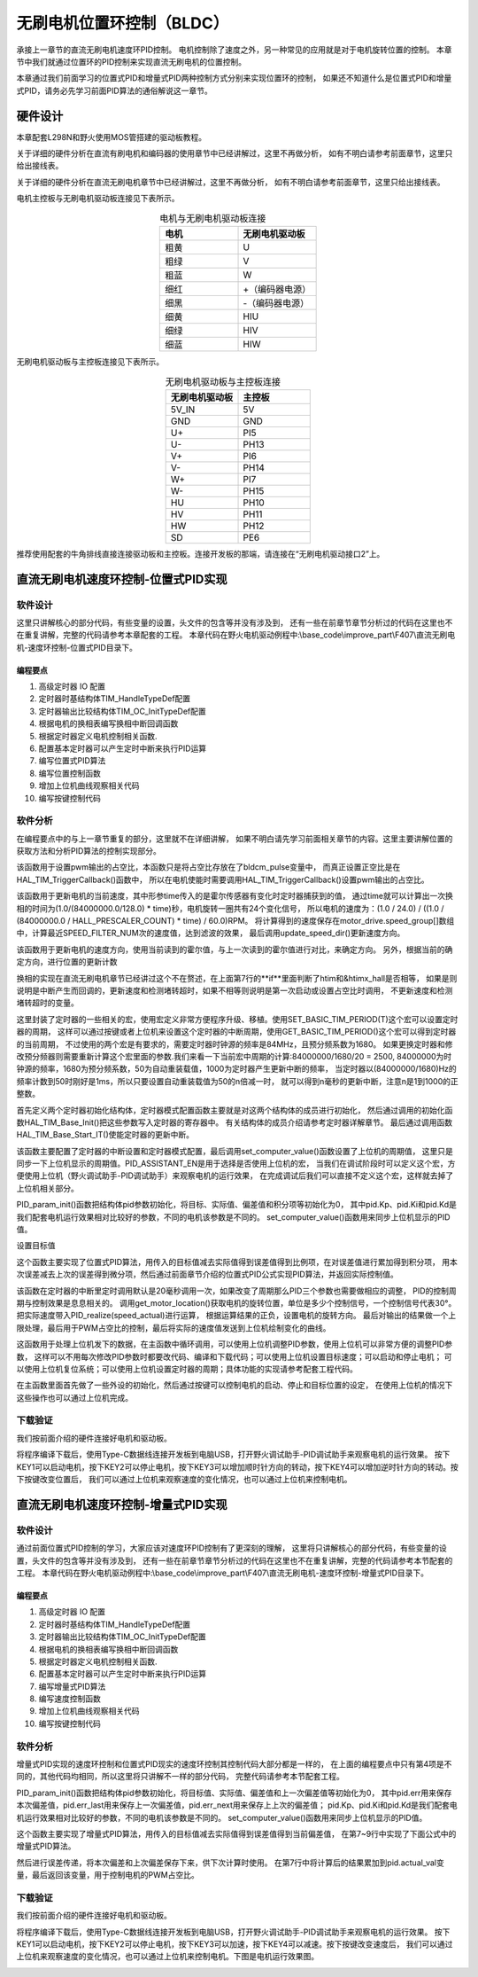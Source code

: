 无刷电机位置环控制（BLDC）
==========================================
承接上一章节的直流无刷电机速度环PID控制。
电机控制除了速度之外，另一种常见的应用就是对于电机旋转位置的控制。
本章节中我们就通过位置环的PID控制来实现直流无刷电机的位置控制。

本章通过我们前面学习的位置式PID和增量式PID两种控制方式分别来实现位置环的控制，
如果还不知道什么是位置式PID和增量式PID，请务必先学习前面PID算法的通俗解说这一章节。

硬件设计
------------------------------------------
本章配套L298N和野火使用MOS管搭建的驱动板教程。

关于详细的硬件分析在直流有刷电机和编码器的使用章节中已经讲解过，这里不再做分析，
如有不明白请参考前面章节，这里只给出接线表。

关于详细的硬件分析在直流无刷电机章节中已经讲解过，这里不再做分析，
如有不明白请参考前面章节，这里只给出接线表。

电机主控板与无刷电机驱动板连接见下表所示。

.. list-table:: 电机与无刷电机驱动板连接
    :widths: 20 20
    :header-rows: 1
    :align: center

    * - 电机
      - 无刷电机驱动板
    * - 粗黄
      - U
    * - 粗绿
      - V
    * - 粗蓝
      - W
    * - 细红
      - +（编码器电源）
    * - 细黑
      - -（编码器电源）
    * - 细黄
      - HIU
    * - 细绿
      - HIV
    * - 细蓝
      - HIW

无刷电机驱动板与主控板连接见下表所示。

.. list-table:: 无刷电机驱动板与主控板连接
    :widths: 20 20
    :header-rows: 1
    :align: center

    * - 无刷电机驱动板
      - 主控板
    * - 5V_IN
      - 5V
    * - GND
      - GND
    * - U+
      - PI5
    * - U-
      - PH13
    * - V+
      - PI6
    * - V-
      - PH14
    * - W+
      - PI7
    * - W-
      - PH15
    * - HU
      - PH10
    * - HV
      - PH11
    * - HW
      - PH12
    * - SD
      - PE6

推荐使用配套的牛角排线直接连接驱动板和主控板。连接开发板的那端，请连接在“无刷电机驱动接口2”上。

直流无刷电机速度环控制-位置式PID实现
------------------------------------------

软件设计
^^^^^^^^^^^^^^^^^^^^^^^^^^^^^^^^^

这里只讲解核心的部分代码，有些变量的设置，头文件的包含等并没有涉及到，
还有一些在前章节章节分析过的代码在这里也不在重复讲解，完整的代码请参考本章配套的工程。
本章代码在野火电机驱动例程中:\\base_code\\improve_part\\F407\\直流无刷电机-速度环控制-位置式PID目录下。

编程要点
"""""""""""""""""""""""""""""""""

(1) 高级定时器 IO 配置
(2) 定时器时基结构体TIM_HandleTypeDef配置
(3) 定时器输出比较结构体TIM_OC_InitTypeDef配置
(4) 根据电机的换相表编写换相中断回调函数
(5) 根据定时器定义电机控制相关函数.
(6) 配置基本定时器可以产生定时中断来执行PID运算
(7) 编写位置式PID算法
(8) 编写位置控制函数
(9) 增加上位机曲线观察相关代码
(10) 编写按键控制代码

软件分析
^^^^^^^^^^^^^^^^^^^^^^^^^^^^^^^^^
在编程要点中的与上一章节重复的部分，这里就不在详细讲解，
如果不明白请先学习前面相关章节的内容。这里主要讲解位置的获取方法和分析PID算法的控制实现部分。

.. code-block:: c
   :caption: bsp_motor_tim.c-设置pwm输出的占空比
   :linenos:

    void set_pwm_pulse(uint16_t pulse)
    {
      /* 设置定时器通道输出 PWM 的占空比 */
      bldcm_pulse = pulse;
      
      if (motor_drive.enable_flag)
        HAL_TIM_TriggerCallback(NULL);   // 执行一次换相
    }

该函数用于设置pwm输出的占空比，本函数只是将占空比存放在了bldcm_pulse变量中，
而真正设置正空比是在HAL_TIM_TriggerCallback()函数中，
所以在电机使能时需要调用HAL_TIM_TriggerCallback()设置pwm输出的占空比。

.. code-block:: c
   :caption: bsp_motor_tim.c-更新电机速度
   :linenos:

    static void update_motor_speed(uint8_t dir_in, uint32_t time)
    {
      int speed_temp = 0;
      static int flag = 0;
      float f = 0;

      /* 计算速度：
        电机每转一圈共用12个脉冲，(1.0/(84000000.0/128.0)为计数器的周期，(1.0/(84000000.0/128.0) * time)为时间长。
      */

      if (time == 0)
        motor_drive.speed_group[count++] = 0;
      else
      {
        f = (1.0f / (84000000.0f / HALL_PRESCALER_COUNT) * time);
        f = (1.0f / 12.0f) / (f  / 60.0f);
        motor_drive.speed_group[count++] = f;
      }
      update_speed_dir(dir_in);
      //	motor_drive.speed = motor_drive.speed_group[count-1];
      if (count >= SPEED_FILTER_NUM)
      {
        flag = 1;
        count = 0;
      }
      //	return ;
      speed_temp = 0;
      
      /* 计算近 SPEED_FILTER_NUM 次的速度平均值（滤波） */
      if (flag)
      {
        for (uint8_t c=0; c<SPEED_FILTER_NUM; c++)
        {
          speed_temp += motor_drive.speed_group[c];
        }

        motor_drive.speed = speed_temp/ SPEED_FILTER_NUM;
      }
      else
      {
        for (uint8_t c=0; c<count; c++)
        {
          speed_temp += motor_drive.speed_group[c];
        }

        motor_drive.speed = speed_temp / count;
      }
    }

该函数用于更新电机的当前速度，其中形参time传入的是霍尔传感器有变化时定时器捕获到的值，
通过time就可以计算出一次换相的时间为(1.0/(84000000.0/128.0) * time)秒，电机旋转一圈共有24个变化信号，
所以电机的速度为：(1.0 / 24.0) / ((1.0 / (84000000.0 / HALL_PRESCALER_COUNT) * time) / 60.0)RPM。
将计算得到的速度保存在motor_drive.speed_group[]数组中，计算最近SPEED_FILTER_NUM次的速度值，达到滤波的效果，
最后调用update_speed_dir()更新速度方向。

.. code-block:: c
  :caption: bsp_motor_tim.c-更新电机速度方向与位置
  :linenos:

    static void update_speed_location_dir(uint8_t dir_in)
    {
      uint8_t step[6] = {1, 3, 2, 6, 4, 5};

      static uint8_t num_old = 0;
      uint8_t step_loc = 0;    // 用于记录当前霍尔位置
      int8_t dir = 1;
      
      for (step_loc=0; step_loc<6; step_loc++)
      {
        if (step[step_loc] == dir_in)    // 找到当前霍尔的位置
        {
          break;
        }
      }
      
      /* 端点处理 */
      if (step_loc == 0)
      {
        if (num_old == 1)
        {
          dir = 1;
        }
        else if (num_old == 5)
        {
          dir = -1;
        }
      }
      /* 端点处理 */
      else if (step_loc == 5)
      {
        if (num_old == 0)
        {
          dir = 1;
        }
        else if (num_old == 4)
        {
          dir = -1;
        }
      }
      else if (step_loc > num_old)
      {
        dir = -1;
      }
      else if (step_loc < num_old)
      {
        dir = 1;
      }
      
      num_old = step_loc;
      motor_drive.speed_group[count-1]*= dir;
      motor_drive.location += dir;    // 更新位置
    }


该函数用于更新电机的速度方向，使用当前读到的霍尔值，与上一次读到的霍尔值进行对比，来确定方向。
另外，根据当前的确定方向，进行位置的更新计数

.. code-block:: c
  :caption: bsp_motor_tim.c-换相实现函数
  :linenos:

    void HAL_TIM_TriggerCallback(TIM_HandleTypeDef *htim)
    {
      /* 获取霍尔传感器引脚状态,作为换相的依据 */
      uint8_t step = 0;

      step = get_hall_state();

      if (htim == &htimx_hall)   // 判断是否由触发中断产生
      {
        update_motor_speed(step, __HAL_TIM_GET_COMPARE(htim,TIM_CHANNEL_1));
        motor_drive.timeout = 0;
      }
      
      if(get_bldcm_direction() == MOTOR_FWD)
        {
          switch(step)
          {
            case 1:    /* U+ W- */
              __HAL_TIM_SET_COMPARE(&htimx_bldcm, TIM_CHANNEL_2, 0);                            // 通道 2 配置为 0
              HAL_GPIO_WritePin(MOTOR_OCNPWM2_GPIO_PORT, MOTOR_OCNPWM2_PIN, GPIO_PIN_RESET);    // 关闭下桥臂
            
              __HAL_TIM_SET_COMPARE(&htimx_bldcm, TIM_CHANNEL_3, 0);                            // 通道 1 配置为 0
              HAL_GPIO_WritePin(MOTOR_OCNPWM1_GPIO_PORT, MOTOR_OCNPWM1_PIN, GPIO_PIN_RESET);    // 关闭下桥臂

              __HAL_TIM_SET_COMPARE(&htimx_bldcm, TIM_CHANNEL_1, bldcm_pulse);                  // 通道 1 配置的占空比
              HAL_GPIO_WritePin(MOTOR_OCNPWM3_GPIO_PORT, MOTOR_OCNPWM3_PIN, GPIO_PIN_SET);      // 开启下桥臂
              break;
            
            case 2:     /* V+ U- */
              __HAL_TIM_SET_COMPARE(&htimx_bldcm, TIM_CHANNEL_3, 0);                            // 通道 3 配置为 0
              HAL_GPIO_WritePin(MOTOR_OCNPWM3_GPIO_PORT, MOTOR_OCNPWM3_PIN, GPIO_PIN_RESET);    // 关闭下桥臂

              __HAL_TIM_SET_COMPARE(&htimx_bldcm, TIM_CHANNEL_1, 0);                            // 通道 1 配置为 0
              HAL_GPIO_WritePin(MOTOR_OCNPWM2_GPIO_PORT, MOTOR_OCNPWM2_PIN, GPIO_PIN_RESET);    // 关闭下桥臂
            
              __HAL_TIM_SET_COMPARE(&htimx_bldcm, TIM_CHANNEL_2, bldcm_pulse);                  // 通道 2 配置的占空比
              HAL_GPIO_WritePin(MOTOR_OCNPWM1_GPIO_PORT, MOTOR_OCNPWM1_PIN, GPIO_PIN_SET);      // 开启下桥臂
            
              break;
            
            case 3:    /* V+ W- */
              __HAL_TIM_SET_COMPARE(&htimx_bldcm, TIM_CHANNEL_1, 0);                            // 通道 1 配置为 0
              HAL_GPIO_WritePin(MOTOR_OCNPWM1_GPIO_PORT, MOTOR_OCNPWM1_PIN, GPIO_PIN_RESET);    // 关闭下桥臂

              __HAL_TIM_SET_COMPARE(&htimx_bldcm, TIM_CHANNEL_3, 0);                            // 通道 1 配置为 0
              HAL_GPIO_WritePin(MOTOR_OCNPWM2_GPIO_PORT, MOTOR_OCNPWM2_PIN, GPIO_PIN_RESET);    // 关闭下桥臂
              
              __HAL_TIM_SET_COMPARE(&htimx_bldcm, TIM_CHANNEL_2, bldcm_pulse);                  // 通道 2 配置的占空比
              HAL_GPIO_WritePin(MOTOR_OCNPWM3_GPIO_PORT, MOTOR_OCNPWM3_PIN, GPIO_PIN_SET);      // 开启下桥臂
              break;
            
            case 4:     /* W+ V- */
              __HAL_TIM_SET_COMPARE(&htimx_bldcm, TIM_CHANNEL_1, 0);                            // 通道 1 配置为 0
              HAL_GPIO_WritePin(MOTOR_OCNPWM1_GPIO_PORT, MOTOR_OCNPWM1_PIN, GPIO_PIN_RESET);    // 关闭下桥臂

              __HAL_TIM_SET_COMPARE(&htimx_bldcm, TIM_CHANNEL_2, 0);                            // 通道 1 配置为 0
              HAL_GPIO_WritePin(MOTOR_OCNPWM3_GPIO_PORT, MOTOR_OCNPWM3_PIN, GPIO_PIN_RESET);    // 关闭下桥臂
        
              __HAL_TIM_SET_COMPARE(&htimx_bldcm, TIM_CHANNEL_3, bldcm_pulse);                  // 通道 3 配置的占空比
              HAL_GPIO_WritePin(MOTOR_OCNPWM2_GPIO_PORT, MOTOR_OCNPWM2_PIN, GPIO_PIN_SET);      // 开启下桥臂 
              break;
            
            case 5:     /* U+  V -*/
              __HAL_TIM_SET_COMPARE(&htimx_bldcm, TIM_CHANNEL_3, 0);                            // 通道 3 配置为 0
              HAL_GPIO_WritePin(MOTOR_OCNPWM3_GPIO_PORT, MOTOR_OCNPWM3_PIN, GPIO_PIN_RESET);    // 关闭下桥臂
            
              __HAL_TIM_SET_COMPARE(&htimx_bldcm, TIM_CHANNEL_2, 0);                            // 通道 1 配置为 0
              HAL_GPIO_WritePin(MOTOR_OCNPWM1_GPIO_PORT, MOTOR_OCNPWM1_PIN, GPIO_PIN_RESET);    // 关闭下桥臂
            
              __HAL_TIM_SET_COMPARE(&htimx_bldcm, TIM_CHANNEL_1, bldcm_pulse);                  // 通道 1 配置的占空比
              HAL_GPIO_WritePin(MOTOR_OCNPWM2_GPIO_PORT, MOTOR_OCNPWM2_PIN, GPIO_PIN_SET);      // 开启下桥臂
              break;
            
            case 6:     /* W+ U- */
              __HAL_TIM_SET_COMPARE(&htimx_bldcm, TIM_CHANNEL_2, 0);                            // 通道 2 配置为 0
              HAL_GPIO_WritePin(MOTOR_OCNPWM2_GPIO_PORT, MOTOR_OCNPWM2_PIN, GPIO_PIN_RESET);    // 关闭下桥臂
            
              __HAL_TIM_SET_COMPARE(&htimx_bldcm, TIM_CHANNEL_1, 0);                            // 通道 1 配置为 0
              HAL_GPIO_WritePin(MOTOR_OCNPWM3_GPIO_PORT, MOTOR_OCNPWM3_PIN, GPIO_PIN_RESET);    // 关闭下桥臂
            
              __HAL_TIM_SET_COMPARE(&htimx_bldcm, TIM_CHANNEL_3, bldcm_pulse);                  // 通道 3 配置的占空比
              HAL_GPIO_WritePin(MOTOR_OCNPWM1_GPIO_PORT, MOTOR_OCNPWM1_PIN, GPIO_PIN_SET);      // 开启下桥臂
              break;
          }
        }
        else
        {
          switch(step)
          {
            case 1:   /* W+ U- */
              __HAL_TIM_SET_COMPARE(&htimx_bldcm, TIM_CHANNEL_2, 0);                            // 通道 2 配置为 0
              HAL_GPIO_WritePin(MOTOR_OCNPWM2_GPIO_PORT, MOTOR_OCNPWM2_PIN, GPIO_PIN_RESET);    // 关闭下桥臂
            
              __HAL_TIM_SET_COMPARE(&htimx_bldcm, TIM_CHANNEL_1, 0);                            // 通道 1 配置为 0
              HAL_GPIO_WritePin(MOTOR_OCNPWM3_GPIO_PORT, MOTOR_OCNPWM3_PIN, GPIO_PIN_RESET);    // 关闭下桥臂
            
              __HAL_TIM_SET_COMPARE(&htimx_bldcm, TIM_CHANNEL_3, bldcm_pulse);                  // 通道 3 配置的占空比
              HAL_GPIO_WritePin(MOTOR_OCNPWM1_GPIO_PORT, MOTOR_OCNPWM1_PIN, GPIO_PIN_SET);      // 开启下桥臂
              break;
            
            case 2:    /* U+  V -*/
              __HAL_TIM_SET_COMPARE(&htimx_bldcm, TIM_CHANNEL_3, 0);                            // 通道 3 配置为 0
              HAL_GPIO_WritePin(MOTOR_OCNPWM3_GPIO_PORT, MOTOR_OCNPWM3_PIN, GPIO_PIN_RESET);    // 关闭下桥臂
            
              __HAL_TIM_SET_COMPARE(&htimx_bldcm, TIM_CHANNEL_2, 0);                            // 通道 1 配置为 0
              HAL_GPIO_WritePin(MOTOR_OCNPWM1_GPIO_PORT, MOTOR_OCNPWM1_PIN, GPIO_PIN_RESET);    // 关闭下桥臂
            
              __HAL_TIM_SET_COMPARE(&htimx_bldcm, TIM_CHANNEL_1, bldcm_pulse);                  // 通道 1 配置的占空比
              HAL_GPIO_WritePin(MOTOR_OCNPWM2_GPIO_PORT, MOTOR_OCNPWM2_PIN, GPIO_PIN_SET);      // 开启下桥臂
              break;
            
            case 3:   /* W+ V- */
              __HAL_TIM_SET_COMPARE(&htimx_bldcm, TIM_CHANNEL_1, 0);                            // 通道 1 配置为 0
              HAL_GPIO_WritePin(MOTOR_OCNPWM1_GPIO_PORT, MOTOR_OCNPWM1_PIN, GPIO_PIN_RESET);    // 关闭下桥臂

              __HAL_TIM_SET_COMPARE(&htimx_bldcm, TIM_CHANNEL_2, 0);                            // 通道 1 配置为 0
              HAL_GPIO_WritePin(MOTOR_OCNPWM3_GPIO_PORT, MOTOR_OCNPWM3_PIN, GPIO_PIN_RESET);    // 关闭下桥臂
        
              __HAL_TIM_SET_COMPARE(&htimx_bldcm, TIM_CHANNEL_3, bldcm_pulse);                  // 通道 3 配置的占空比
              HAL_GPIO_WritePin(MOTOR_OCNPWM2_GPIO_PORT, MOTOR_OCNPWM2_PIN, GPIO_PIN_SET);      // 开启下桥臂        

              break;
            
            case 4:    /* V+ W- */
              __HAL_TIM_SET_COMPARE(&htimx_bldcm, TIM_CHANNEL_1, 0);                            // 通道 1 配置为 0
              HAL_GPIO_WritePin(MOTOR_OCNPWM1_GPIO_PORT, MOTOR_OCNPWM1_PIN, GPIO_PIN_RESET);    // 关闭下桥臂

              __HAL_TIM_SET_COMPARE(&htimx_bldcm, TIM_CHANNEL_3, 0);                            // 通道 1 配置为 0
              HAL_GPIO_WritePin(MOTOR_OCNPWM2_GPIO_PORT, MOTOR_OCNPWM2_PIN, GPIO_PIN_RESET);    // 关闭下桥臂
              
              __HAL_TIM_SET_COMPARE(&htimx_bldcm, TIM_CHANNEL_2, bldcm_pulse);                  // 通道 2 配置的占空比
              HAL_GPIO_WritePin(MOTOR_OCNPWM3_GPIO_PORT, MOTOR_OCNPWM3_PIN, GPIO_PIN_SET);      // 开启下桥臂
              break;
            
            case 5:    /* V+ U- */
              __HAL_TIM_SET_COMPARE(&htimx_bldcm, TIM_CHANNEL_3, 0);                            // 通道 3 配置为 0
              HAL_GPIO_WritePin(MOTOR_OCNPWM3_GPIO_PORT, MOTOR_OCNPWM3_PIN, GPIO_PIN_RESET);    // 关闭下桥臂

              __HAL_TIM_SET_COMPARE(&htimx_bldcm, TIM_CHANNEL_1, 0);                            // 通道 1 配置为 0
              HAL_GPIO_WritePin(MOTOR_OCNPWM2_GPIO_PORT, MOTOR_OCNPWM2_PIN, GPIO_PIN_RESET);    // 关闭下桥臂
            
              __HAL_TIM_SET_COMPARE(&htimx_bldcm, TIM_CHANNEL_2, bldcm_pulse);                  // 通道 2 配置的占空比
              HAL_GPIO_WritePin(MOTOR_OCNPWM1_GPIO_PORT, MOTOR_OCNPWM1_PIN, GPIO_PIN_SET);      // 开启下桥臂
              break;
            
            case 6:    /* U+ W- */
              __HAL_TIM_SET_COMPARE(&htimx_bldcm, TIM_CHANNEL_2, 0);                            // 通道 2 配置为 0
              HAL_GPIO_WritePin(MOTOR_OCNPWM2_GPIO_PORT, MOTOR_OCNPWM2_PIN, GPIO_PIN_RESET);    // 关闭下桥臂
            
              __HAL_TIM_SET_COMPARE(&htimx_bldcm, TIM_CHANNEL_3, 0);                            // 通道 1 配置为 0
              HAL_GPIO_WritePin(MOTOR_OCNPWM1_GPIO_PORT, MOTOR_OCNPWM1_PIN, GPIO_PIN_RESET);    // 关闭下桥臂

              __HAL_TIM_SET_COMPARE(&htimx_bldcm, TIM_CHANNEL_1, bldcm_pulse);                  // 通道 1 配置的占空比
              HAL_GPIO_WritePin(MOTOR_OCNPWM3_GPIO_PORT, MOTOR_OCNPWM3_PIN, GPIO_PIN_SET);      // 开启下桥臂
              break;
          }
        }
      
      HAL_TIM_GenerateEvent(&htimx_bldcm, TIM_EVENTSOURCE_COM);    // 软件产生换相事件，此时才将配置写入
    }

换相的实现在直流无刷电机章节已经讲过这个不在赘述，在上面第7行的**if**里面判断了htim和&htimx_hall是否相等，
如果是则说明是中断产生而回调的，更新速度和检测堵转超时，如果不相等则说明是第一次启动或设置占空比时调用，
不更新速度和检测堵转超时的变量。

.. code-block:: c
   :caption: bsp_basic_tim.h-宏定义
   :linenos:

    #define BASIC_TIM           		  TIM6
    #define BASIC_TIM_CLK_ENABLE()   	__TIM6_CLK_ENABLE()

    #define BASIC_TIM_IRQn				    TIM6_DAC_IRQn
    #define BASIC_TIM_IRQHandler    	TIM6_DAC_IRQHandler

    /* 累计 TIM_Period个后产生一个更新或者中断*/		
      //当定时器从0计数到BASIC_PERIOD_COUNT-1，即为BASIC_PERIOD_COUNT次，为一个定时周期
    #define BASIC_PERIOD_COUNT    (50*20)

    //定时器时钟源TIMxCLK = 2 * PCLK1  
    //				PCLK1 = HCLK / 4 
    //				=> TIMxCLK=HCLK/2=SystemCoreClock/2=84MHz
    #define BASIC_PRESCALER_COUNT   (1680)

    /* 获取定时器的周期，单位ms */
    //#define __HAL_TIM_GET_PRESCALER(__HANDLE__)      ((__HANDLE__)->Instance->PSC)    // Get TIM Prescaler.
    //#define GET_BASIC_TIM_PERIOD(__HANDLE__)    (1.0/(HAL_RCC_GetPCLK2Freq()/(__HAL_TIM_GET_PRESCALER(__HANDLE__)+1)/(__HAL_TIM_GET_AUTORELOAD(__HANDLE__)+1))*1000)

    /* 以下两宏仅适用于定时器时钟源TIMxCLK=84MHz，预分频器为：1680-1 的情况 */
    #define SET_BASIC_TIM_PERIOD(T)     __HAL_TIM_SET_AUTORELOAD(&TIM_TimeBaseStructure, (T)*50 - 1)    // 设置定时器的周期（1~1000ms）
    #define GET_BASIC_TIM_PERIOD()      ((__HAL_TIM_GET_AUTORELOAD(&TIM_TimeBaseStructure)+1)/50.0)     // 获取定时器的周期，单位ms

这里封装了定时器的一些相关的宏，使用宏定义非常方便程序升级、移植。使用SET_BASIC_TIM_PERIOD(T)这个宏可以设置定时器的周期，
这样可以通过按键或者上位机来设置这个定时器的中断周期，使用GET_BASIC_TIM_PERIOD()这个宏可以得到定时器的当前周期，
不过使用的两个宏是有要求的，需要定时器时钟源的频率是84MHz，且预分频系数为1680。
如果更换定时器和修改预分频器则需要重新计算这个宏里面的参数.我们来看一下当前宏中周期的计算:84000000/1680/20 = 2500,
84000000为时钟源的频率，1680为预分频系数，50为自动重装载值，1000为定时器产生更新中断的频率，
当定时器以(84000000/1680)Hz的频率计数到50时刚好是1ms，所以只要设置自动重装载值为50的n倍减一时，
就可以得到n毫秒的更新中断，注意n是1到1000的正整数。

.. code-block:: c
   :caption: bsp_basic_tim.c-定时器配置函数
   :linenos:

    static void TIM_Mode_Config(void)
    {
      // 开启TIMx_CLK,x[6,7] 
      BASIC_TIM_CLK_ENABLE(); 

      TIM_TimeBaseStructure.Instance = BASIC_TIM;
      /* 累计 TIM_Period个后产生一个更新或者中断*/		
      //当定时器从0计数到BASIC_PERIOD_COUNT-1，即为BASIC_PERIOD_COUNT次，为一个定时周期
      TIM_TimeBaseStructure.Init.Period = BASIC_PERIOD_COUNT - 1;       

      //定时器时钟源TIMxCLK = 2 * PCLK1  
      //				PCLK1 = HCLK / 4 
      //				=> TIMxCLK=HCLK/2=SystemCoreClock/2=84MHz
      // 设定定时器频率为=TIMxCLK/BASIC_PRESCALER_COUNT
      TIM_TimeBaseStructure.Init.Prescaler = BASIC_PRESCALER_COUNT - 1;	
      TIM_TimeBaseStructure.Init.CounterMode = TIM_COUNTERMODE_UP;           // 向上计数
      TIM_TimeBaseStructure.Init.ClockDivision = TIM_CLOCKDIVISION_DIV1;     // 时钟分频

      // 初始化定时器TIMx, x[2,3,4,5]
      HAL_TIM_Base_Init(&TIM_TimeBaseStructure);

      // 开启定时器更新中断
      HAL_TIM_Base_Start_IT(&TIM_TimeBaseStructure);	
    }

首先定义两个定时器初始化结构体，定时器模式配置函数主要就是对这两个结构体的成员进行初始化，
然后通过调用的初始化函数HAL_TIM_Base_Init()把这些参数写入定时器的寄存器中。
有关结构体的成员介绍请参考定时器详解章节。
最后通过调用函数HAL_TIM_Base_Start_IT()使能定时器的更新中断。

.. code-block:: c
   :caption: bsp_basic_tim.c-定时器初始
   :linenos:

    void TIMx_Configuration(void)
    {
      TIMx_NVIC_Configuration();	
      
      TIM_Mode_Config();
      
    #if defined(PID_ASSISTANT_EN)
      uint32_t temp = GET_BASIC_TIM_PERIOD();     // 计算周期，单位ms
      
      set_computer_value(SEED_PERIOD_CMD, CURVES_CH1, &temp, 1);     // 给通道 1 发送目标值
    #endif
    }

该函数主要配置了定时器的中断设置和定时器模式配置，最后调用set_computer_value()函数设置了上位机的周期值，
这里只是同步一下上位机显示的周期值。PID_ASSISTANT_EN是用于选择是否使用上位机的宏，
当我们在调试阶段时可以定义这个宏，方便使用上位机（野火调试助手-PID调试助手）来观察电机的运行效果，
在完成调试后我们可以直接不定义这个宏，这样就去掉了上位机相关部分。

.. code-block:: c
   :caption: bsp_pid.c-位置式PID参数初始化
   :linenos:

    void PID_param_init()
    {
      /* 初始化参数 */
      pid.target_val=0.0;				
      pid.actual_val=0.0;
      pid.err=0.0;
      pid.err_last=0.0;
      pid.integral=0.0;

      pid.Kp = 124;
      pid.Ki = 0;
      pid.Kd = 90;

    #if defined(PID_ASSISTANT_EN)
      float pid_temp[3] = {pid.Kp, pid.Ki, pid.Kd};
      set_computer_value(SEND_P_I_D_CMD, CURVES_CH1, pid_temp, 3);     // 给通道 1 发送 P I D 值
    #endif
    }

PID_param_init()函数把结构体pid参数初始化，将目标、实际值、偏差值和积分项等初始化为0，
其中pid.Kp、pid.Ki和pid.Kd是我们配套电机运行效果相对比较好的参数，不同的电机该参数是不同的。
set_computer_value()函数用来同步上位机显示的PID值。

.. code-block:: c
   :caption: bsp_pid.c-设置速度目标值
   :linenos:

    void set_pid_target(float temp_val)
    {
      pid.target_val = temp_val;    // 设置当前的目标值
    }

设置目标值

.. code-block:: c
   :caption: bsp_pid.c-位置式PID算法实现
   :linenos:
   
    float PID_realize(float actual_val)
    {
      /*计算目标值与实际值的误差*/
      pid.err = pid.target_val - actual_val;
      pid.integral += pid.err;

      /*PID算法实现*/
      pid.actual_val = pid.Kp * pid.err + 
                       pid.Ki * pid.integral + 
                       pid.Kd * (pid.err - pid.err_last);

      /*误差传递*/
      pid.err_last = pid.err;

      /*返回当前实际值*/
      return pid.actual_val;
    }

这个函数主要实现了位置式PID算法，用传入的目标值减去实际值得到误差值得到比例项，在对误差值进行累加得到积分项，
用本次误差减去上次的误差得到微分项，然后通过前面章节介绍的位置式PID公式实现PID算法，并返回实际控制值。

.. code-block:: c
   :caption: bsp_pid.c-电机位置式PID算法实现
   :linenos:

    void bldcm_pid_control(void)
    {
      int32_t location_actual = get_motor_location();   // 电机旋转的当前位置

      if (bldcm_data.is_enable)
      {
        float cont_val = 0;    // 当前控制值

        cont_val = PID_realize(location_actual);

        if (cont_val < 0)
        {
            cont_val = -cont_val;
            bldcm_data.direction = MOTOR_REV;
        }
        else 
        {
            bldcm_data.direction = MOTOR_FWD;
        }
      
        cont_val = (cont_val > PWM_PERIOD_COUNT) ? PWM_PERIOD_COUNT : cont_val;  // 上限处理

        set_bldcm_speed(cont_val);
        
      #ifdef PID_ASSISTANT_EN
        set_computer_value(SEND_FACT_CMD, CURVES_CH1, &location_actual, 1);     // 给通道 1 发送实际值
      #else
        printf("实际值：%d, 目标值： %.0f，控制值: %.0f\n", location_actual, get_pid_target(), cont_val);
      #endif
      }
    }


该函数在定时器的中断里定时调用默认是20毫秒调用一次，如果改变了周期那么PID三个参数也需要做相应的调整，
PID的控制周期与控制效果是息息相关的。
调用get_motor_location()获取电机的旋转位置，单位是多少个控制信号，一个控制信号代表30°。把实际速度带入PID_realize(speed_actual)进行运算，
根据运算结果的正负，设置电机的旋转方向。
最后对输出的结果做一个上限处理，最后用于PWM占空比的控制，最后将实际的速度值发送到上位机绘制变化的曲线。

.. code-block:: c
  :caption: protocol.c-串口数据解析
  :linenos:

    /**
    * @brief   接收的数据处理
    * @param   void
    * @return  -1：没有找到一个正确的命令.
    */
    int8_t receiving_process(void)
    {
      uint8_t frame_data[128];         // 要能放下最长的帧
      uint16_t frame_len = 0;          // 帧长度
      uint8_t cmd_type = CMD_NONE;     // 命令类型
      
      while(1)
      {
        cmd_type = protocol_frame_parse(frame_data, &frame_len);
        switch (cmd_type)
        {
          case CMD_NONE:
          {
            return -1;
          }

          case SET_P_I_D_CMD:
          {
            uint32_t temp0 = COMPOUND_32BIT(&frame_data[13]);
            uint32_t temp1 = COMPOUND_32BIT(&frame_data[17]);
            uint32_t temp2 = COMPOUND_32BIT(&frame_data[21]);
            
            float p_temp, i_temp, d_temp;
            
            p_temp = *(float *)&temp0;
            i_temp = *(float *)&temp1;
            d_temp = *(float *)&temp2;
            
            set_p_i_d(p_temp, i_temp, d_temp);    // 设置 P I D
          }
          break;

          case SET_TARGET_CMD:
          {
            int actual_temp = COMPOUND_32BIT(&frame_data[13]);    // 得到数据
            
            set_pid_target(actual_temp);    // 设置目标值
          }
          break;
          
          case START_CMD:
          {
            set_bldcm_enable();              // 启动电机
          }
          break;
          
          case STOP_CMD:
          {
            set_bldcm_disable();              // 停止电机
          }
          break;
          
          case RESET_CMD:
          {
            HAL_NVIC_SystemReset();          // 复位系统
          }
          break;
          
          case SET_PERIOD_CMD:
          {
            uint32_t temp = COMPOUND_32BIT(&frame_data[13]);     // 周期数
            SET_BASIC_TIM_PERIOD(temp);                             // 设置定时器周期1~1000ms
          }
          break;

          default: 
            return -1;
        }
      }
    }

这函数用于处理上位机发下的数据，在主函数中循环调用，可以使用上位机调整PID参数，使用上位机可以非常方便的调整PID参数，
这样可以不用每次修改PID参数时都要改代码、编译和下载代码；可以使用上位机设置目标速度；可以启动和停止电机；
可以使用上位机复位系统；可以使用上位机设置定时器的周期；具体功能的实现请参考配套工程代码。

.. code-block:: c
  :caption: main.c-主函数
  :linenos:

      int main(void) 
      {
        int32_t target_location = 24;
        
        /* 初始化系统时钟为168MHz */
        SystemClock_Config();
        
        /* HAL 库初始化 */
        HAL_Init();
        
        /* 初始化按键GPIO */
        Key_GPIO_Config();
        
        /* LED 灯初始化 */
        LED_GPIO_Config();
        
        /* 协议初始化 */
        protocol_init();
        
        /* 调试串口初始化 */
        DEBUG_USART_Config();
        
        PID_param_init();
        
        /* 周期控制定时器 50ms */
        TIMx_Configuration();

        /* 电机初始化 */
        bldcm_init();
        
        /* 设置目标位置 */
        set_pid_target(target_location);
        
      #if defined(PID_ASSISTANT_EN)
        set_computer_value(SEND_STOP_CMD, CURVES_CH1, NULL, 0);                // 同步上位机的启动按钮状态
        set_computer_value(SEND_TARGET_CMD, CURVES_CH1, &target_location, 1);     // 给通道 1 发送目标值
      #endif
        
        while(1)
        {
          /* 接收数据处理 */
          receiving_process();
          
          /* 扫描KEY1 */
          if( Key_Scan(KEY1_GPIO_PORT,KEY1_PIN) == KEY_ON  )
          {
            /* 使能电机 */
            set_bldcm_enable();
            
          #if defined(PID_ASSISTANT_EN) 
            set_computer_value(SEND_START_CMD, CURVES_CH1, NULL, 0);               // 同步上位机的启动按钮状态
          #endif
          }
          
          /* 扫描KEY2 */
          if( Key_Scan(KEY2_GPIO_PORT,KEY2_PIN) == KEY_ON  )
          {
            /* 停止电机 */
            set_bldcm_disable();
            
          #if defined(PID_ASSISTANT_EN) 
            set_computer_value(SEND_STOP_CMD, CURVES_CH1, NULL, 0);               // 同步上位机的启动按钮状态
          #endif
          }
          
          /* 扫描KEY3 */
          if( Key_Scan(KEY3_GPIO_PORT,KEY3_PIN) == KEY_ON  )
          {
            /* 增大占空比 */
            target_location += 12;
            
            set_pid_target(target_location);
            
          #if defined(PID_ASSISTANT_EN)
            set_computer_value(SEND_TARGET_CMD, CURVES_CH1,  &target_location, 1);     // 给通道 1 发送目标值
          #endif
          }
          
          /* 扫描KEY4 */
          if( Key_Scan(KEY4_GPIO_PORT,KEY4_PIN) == KEY_ON  )
          {
            target_location -= 12;
            
            set_pid_target(target_location);
            
          #if defined(PID_ASSISTANT_EN)
            set_computer_value(SEND_TARGET_CMD, CURVES_CH1,  &target_location, 1);     // 给通道 1 发送目标值
          #endif
          }
          
          /* 扫描KEY5 */
          if( Key_Scan(KEY5_GPIO_PORT,KEY5_PIN) == KEY_ON  )
          {
            
            target_location *= -1;
            set_pid_target(target_location);
            
        #if defined(PID_ASSISTANT_EN)
            set_computer_value(SEND_TARGET_CMD, CURVES_CH1,  &target_location, 1);     // 给通道 1 发送目标值
          #endif
          }
        }
      }

在主函数里面首先做了一些外设的初始化，然后通过按键可以控制电机的启动、停止和目标位置的设定，
在使用上位机的情况下这些操作也可以通过上位机完成。

下载验证
^^^^^^^^^^^^^^^^^^^^^^^^^^^^^^^^^

我们按前面介绍的硬件连接好电机和驱动板。

将程序编译下载后，使用Type-C数据线连接开发板到电脑USB，打开野火调试助手-PID调试助手来观察电机的运行效果。
按下KEY1可以启动电机，按下KEY2可以停止电机，按下KEY3可以增加顺时针方向的转动，按下KEY4可以增加逆时针方向的转动。按下按键改变位置后，
我们可以通过上位机来观察速度的变化情况，也可以通过上位机来控制电机。

.. image:: ../media/无刷-位置环-位置式运行.png
   :align: center
   :alt: 位置环位置式PID控制效果

直流无刷电机速度环控制-增量式PID实现
------------------------------------------

软件设计
^^^^^^^^^^^^^^^^^^^^^^^^^^^^^^^^^

通过前面位置式PID控制的学习，大家应该对速度环PID控制有了更深刻的理解，
这里将只讲解核心的部分代码，有些变量的设置，头文件的包含等并没有涉及到，
还有一些在前章节章节分析过的代码在这里也不在重复讲解，完整的代码请参考本节配套的工程。
本章代码在野火电机驱动例程中:\\base_code\\improve_part\\F407\\直流无刷电机-速度环控制-增量式PID目录下。

编程要点
"""""""""""""""""""""""""""""""""

(1) 高级定时器 IO 配置
(2) 定时器时基结构体TIM_HandleTypeDef配置
(3) 定时器输出比较结构体TIM_OC_InitTypeDef配置
(4) 根据电机的换相表编写换相中断回调函数
(5) 根据定时器定义电机控制相关函数.
(6) 配置基本定时器可以产生定时中断来执行PID运算
(7) 编写增量式PID算法
(8) 编写速度控制函数
(9) 增加上位机曲线观察相关代码
(10) 编写按键控制代码

软件分析
^^^^^^^^^^^^^^^^^^^^^^^^^^^^^^^^^

增量式PID实现的速度环控制和位置式PID现实的速度环控制其控制代码大部分都是一样的，
在上面的编程要点中只有第4项是不同的，其他代码均相同，所以这里将只讲解不一样的部分代码，
完整代码请参考本节配套工程。

.. code-block:: c
   :caption: bsp_pid.c-增量式PID参数初始化
   :linenos:

    void PID_param_init()
    {
      /* 初始化参数 */
      pid.target_val=500;				
      pid.actual_val=0.0;
      pid.err = 0.0;
      pid.err_last = 0.0;
      pid.err_next = 0.0;
      
      pid.Kp = 165;
      pid.Ki = 0;
      pid.Kd = 148;
          
    #if defined(PID_ASSISTANT_EN)
      float pid_temp[3] = {pid.Kp, pid.Ki, pid.Kd};
      set_computer_value(SEND_P_I_D_CMD, CURVES_CH1, pid_temp, 3);     // 给通道 1 发送 P I D 值
    #endif
    }

PID_param_init()函数把结构体pid参数初始化，将目标值、实际值、偏差值和上一次偏差值等初始化为0，
其中pid.err用来保存本次偏差值，pid.err_last用来保存上一次偏差值，pid.err_next用来保存上上次的偏差值；
pid.Kp、pid.Ki和pid.Kd是我们配套电机运行效果相对比较好的参数，不同的电机该参数是不同的。
set_computer_value()函数用来同步上位机显示的PID值。

.. code-block:: c
   :caption: bsp_pid.c-增量式PID算法实现
   :linenos:

    float PID_realize(float temp_val) 
    {
      /*计算目标值与实际值的误差*/
      pid.err = pid.target_val - temp_val;
      
      /*PID算法实现*/
      pid.actual_val += pid.Kp * (pid.err - pid.err_next) 
                     +  pid.Ki *  pid.err 
                     +  pid.Kd * (pid.err - 2 * pid.err_next + pid.err_last);
      /*传递误差*/
      pid.err_last = pid.err_next;
      pid.err_next = pid.err;
      
      /*返回当前实际值*/
      return pid.actual_val;
    }

这个函数主要实现了增量式PID算法，用传入的目标值减去实际值得到误差值得到当前偏差值，
在第7~9行中实现了下面公式中的增量式PID算法。

.. image:: ../media/PID_lisan7.png
   :align: center

.. image:: ../media/PID_lisan8.png
   :align: center

然后进行误差传递，将本次偏差和上次偏差保存下来，供下次计算时使用。
在第7行中将计算后的结果累加到pid.actual_val变量，最后返回该变量，用于控制电机的PWM占空比。

下载验证
^^^^^^^^^^^^^^^^^^^^^^^^^^^^^^^^^

我们按前面介绍的硬件连接好电机和驱动板。

将程序编译下载后，使用Type-C数据线连接开发板到电脑USB，打开野火调试助手-PID调试助手来观察电机的运行效果。
按下KEY1可以启动电机，按下KEY2可以停止电机，按下KEY3可以加速，按下KEY4可以减速。按下按键改变速度后，
我们可以通过上位机来观察速度的变化情况，也可以通过上位机来控制电机。下图是电机运行效果图。

.. image:: ../media/无刷-位置环-增量式运行.png
   :align: center
   :alt: 位置环增量式PID控制效果



